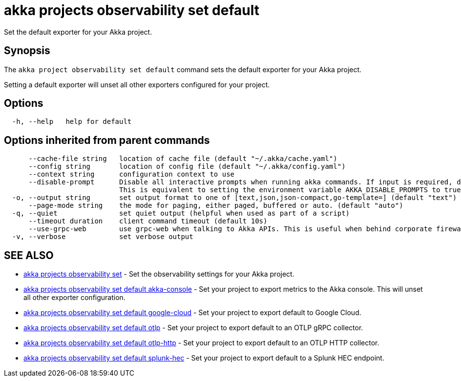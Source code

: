 = akka projects observability set default

Set the default exporter for your Akka project.

== Synopsis

The `akka project observability set default` command sets the default exporter for your Akka project.

Setting a default exporter will unset all other exporters configured for your project.

== Options

----
  -h, --help   help for default
----

== Options inherited from parent commands

----
      --cache-file string   location of cache file (default "~/.akka/cache.yaml")
      --config string       location of config file (default "~/.akka/config.yaml")
      --context string      configuration context to use
      --disable-prompt      Disable all interactive prompts when running akka commands. If input is required, defaults will be used, or an error will be raised.
                            This is equivalent to setting the environment variable AKKA_DISABLE_PROMPTS to true.
  -o, --output string       set output format to one of [text,json,json-compact,go-template=] (default "text")
      --page-mode string    the mode for paging, either paged, buffered or auto. (default "auto")
  -q, --quiet               set quiet output (helpful when used as part of a script)
      --timeout duration    client command timeout (default 10s)
      --use-grpc-web        use grpc-web when talking to Akka APIs. This is useful when behind corporate firewalls that decrypt traffic but don't support HTTP/2.
  -v, --verbose             set verbose output
----

== SEE ALSO

* link:akka_projects_observability_set.html[akka projects observability set]	 - Set the observability settings for your Akka project.
* link:akka_projects_observability_set_default_akka-console.html[akka projects observability set default akka-console]	 - Set your project to export metrics to the Akka console.
This will unset all other exporter configuration.
* link:akka_projects_observability_set_default_google-cloud.html[akka projects observability set default google-cloud]	 - Set your project to export default to Google Cloud.
* link:akka_projects_observability_set_default_otlp.html[akka projects observability set default otlp]	 - Set your project to export default to an OTLP gRPC collector.
* link:akka_projects_observability_set_default_otlp-http.html[akka projects observability set default otlp-http]	 - Set your project to export default to an OTLP HTTP collector.
* link:akka_projects_observability_set_default_splunk-hec.html[akka projects observability set default splunk-hec]	 - Set your project to export default to a Splunk HEC endpoint.

[discrete]

